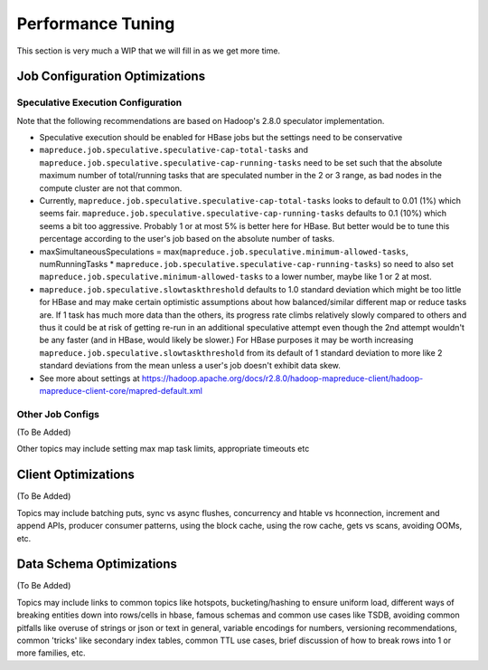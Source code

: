 ==================
Performance Tuning
==================

This section is very much a WIP that we will fill in as we get more time.

Job Configuration Optimizations
===============================

Speculative Execution Configuration
-----------------------------------

Note that the following recommendations are based on Hadoop's 2.8.0 speculator implementation.

- Speculative execution should be enabled for HBase jobs but the settings need to be conservative
- ``mapreduce.job.speculative.speculative-cap-total-tasks`` and ``mapreduce.job.speculative.speculative-cap-running-tasks`` need to be set such that the absolute maximum number of total/running tasks that are speculated number in the 2 or 3 range, as bad nodes in the compute cluster are not that common.
- Currently, ``mapreduce.job.speculative.speculative-cap-total-tasks`` looks to default to 0.01 (1%) which seems fair.  ``mapreduce.job.speculative.speculative-cap-running-tasks`` defaults to 0.1 (10%) which seems a bit too aggressive. Probably 1 or at most 5% is better here for HBase. But better would be to tune this percentage according to the user's job based on the absolute number of tasks.
- maxSimultaneousSpeculations = max(``mapreduce.job.speculative.minimum-allowed-tasks``, numRunningTasks * ``mapreduce.job.speculative.speculative-cap-running-tasks``) so need to also set ``mapreduce.job.speculative.minimum-allowed-tasks`` to a lower number, maybe like 1 or 2 at most.
- ``mapreduce.job.speculative.slowtaskthreshold`` defaults to 1.0 standard deviation which might be too little for HBase and may make certain optimistic assumptions about how balanced/similar different map or reduce tasks are. If 1 task has much more data than the others, its progress rate climbs relatively slowly compared to others and thus it could be at risk of getting re-run in an additional speculative attempt even though the 2nd attempt wouldn't be any faster (and in HBase, would likely be slower.) For HBase purposes it may be worth increasing ``mapreduce.job.speculative.slowtaskthreshold`` from its default of 1 standard deviation to more like 2 standard deviations from the mean unless a user's job doesn't exhibit data skew.
- See more about settings at https://hadoop.apache.org/docs/r2.8.0/hadoop-mapreduce-client/hadoop-mapreduce-client-core/mapred-default.xml

Other Job Configs
-----------------

(To Be Added)

Other topics may include setting max map task limits, appropriate timeouts etc

Client Optimizations
====================

(To Be Added)

Topics may include batching puts, sync vs async flushes, concurrency and htable vs hconnection, increment and append APIs, producer consumer patterns, using the block cache, using the row cache, gets vs scans, avoiding OOMs, etc.

Data Schema Optimizations
=========================

(To Be Added)

Topics may include links to common topics like hotspots, bucketing/hashing to ensure uniform load, different ways of breaking entities down into rows/cells in hbase, famous schemas and common use cases like TSDB, avoiding common pitfalls like overuse of strings or json or text in general, variable encodings for numbers, versioning recommendations, common 'tricks' like secondary index tables, common TTL use cases, brief discussion of how to break rows into 1 or more families, etc.

